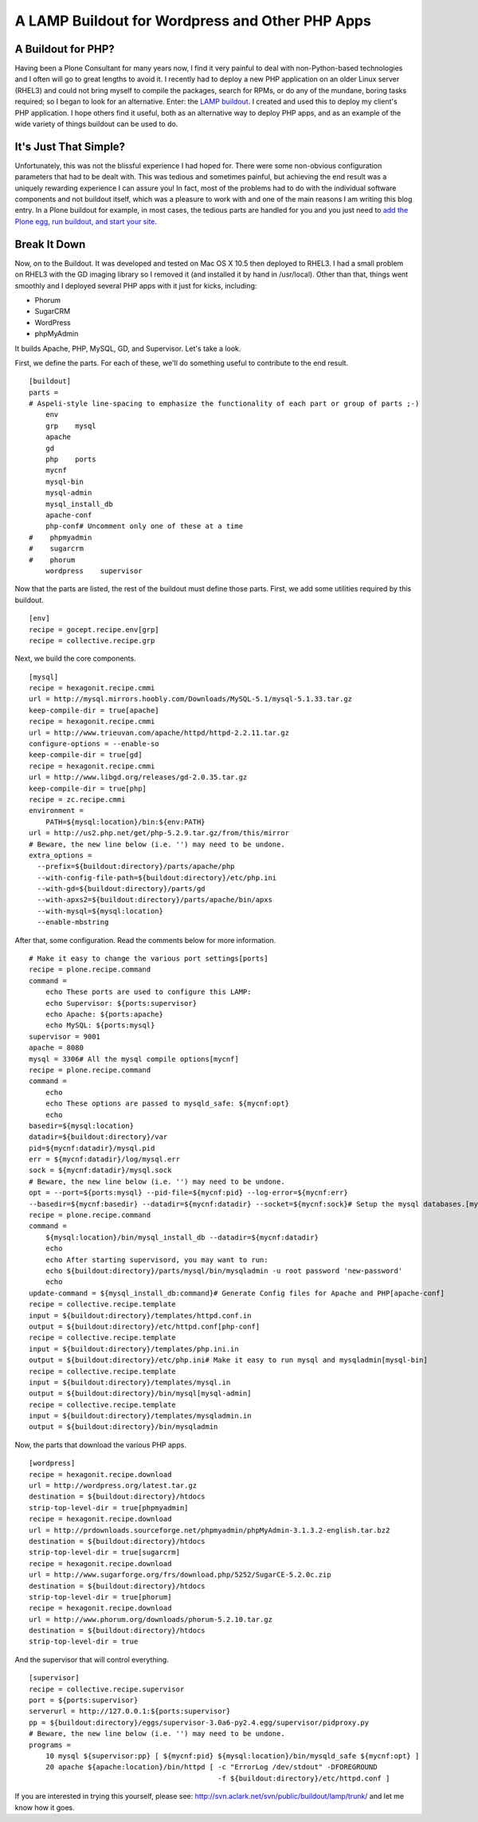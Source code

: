 A LAMP Buildout for Wordpress and Other PHP Apps
================================================

.. post:: 2009/04/21

A Buildout for PHP?
-------------------

Having been a Plone Consultant for many years now, I find it very painful to deal with non-Python-based technologies and I often will go to great lengths to avoid it. I recently had to deploy a new PHP application on an older Linux server (RHEL3) and could not bring myself to compile the packages, search for RPMs, or do any of the mundane, boring tasks required; so I began to look for an alternative. Enter: the `LAMP buildout`_. I created and used this to deploy my client's PHP application. I hope others find it useful, both as an alternative way to deploy PHP apps, and as an example of the wide variety of things
buildout can be used to do.

It's Just That Simple?
----------------------

Unfortunately, this was not the blissful experience I had hoped for.  There were some non-obvious configuration parameters that had to be dealt with. This was tedious and sometimes painful, but achieving the end result was a uniquely rewarding experience I can assure you! In fact, most of the problems had to do with the individual software components and not buildout itself, which was a pleasure to work with and one of the main reasons I am writing this blog entry. In a Plone buildout for example, in most cases, the tedious parts are handled for you and you just need to `add the Plone egg, run buildout, and start your site`_.

Break It Down
-------------

Now, on to the Buildout. It was developed and tested on Mac OS X 10.5 then deployed to RHEL3. I had a small problem on RHEL3 with the GD imaging library so I removed it (and installed it by hand in /usr/local). Other than that, things went smoothly and I deployed several PHP apps with it just for kicks, including:

-  Phorum
-  SugarCRM
-  WordPress
-  phpMyAdmin

It builds Apache, PHP, MySQL, GD, and Supervisor. Let's take a look.

First, we define the parts. For each of these, we'll do something useful
to contribute to the end result.

::

    [buildout]
    parts =
    # Aspeli-style line-spacing to emphasize the functionality of each part or group of parts ;-)
        env
        grp    mysql
        apache
        gd
        php    ports
        mycnf
        mysql-bin
        mysql-admin
        mysql_install_db
        apache-conf
        php-conf# Uncomment only one of these at a time
    #    phpmyadmin
    #    sugarcrm
    #    phorum
        wordpress    supervisor

Now that the parts are listed, the rest of the buildout must define those parts. First, we add some utilities required by this buildout.

::

    [env]
    recipe = gocept.recipe.env[grp]
    recipe = collective.recipe.grp

Next, we build the core components.

::

    [mysql]
    recipe = hexagonit.recipe.cmmi
    url = http://mysql.mirrors.hoobly.com/Downloads/MySQL-5.1/mysql-5.1.33.tar.gz
    keep-compile-dir = true[apache]
    recipe = hexagonit.recipe.cmmi
    url = http://www.trieuvan.com/apache/httpd/httpd-2.2.11.tar.gz
    configure-options = --enable-so
    keep-compile-dir = true[gd]
    recipe = hexagonit.recipe.cmmi
    url = http://www.libgd.org/releases/gd-2.0.35.tar.gz
    keep-compile-dir = true[php]
    recipe = zc.recipe.cmmi
    environment =
        PATH=${mysql:location}/bin:${env:PATH}
    url = http://us2.php.net/get/php-5.2.9.tar.gz/from/this/mirror
    # Beware, the new line below (i.e. '') may need to be undone.
    extra_options =
      --prefix=${buildout:directory}/parts/apache/php 
      --with-config-file-path=${buildout:directory}/etc/php.ini 
      --with-gd=${buildout:directory}/parts/gd 
      --with-apxs2=${buildout:directory}/parts/apache/bin/apxs 
      --with-mysql=${mysql:location} 
      --enable-mbstring

After that, some configuration. Read the comments below for more information.

::

    # Make it easy to change the various port settings[ports]
    recipe = plone.recipe.command
    command =
        echo These ports are used to configure this LAMP:
        echo Supervisor: ${ports:supervisor}
        echo Apache: ${ports:apache}
        echo MySQL: ${ports:mysql}
    supervisor = 9001
    apache = 8080
    mysql = 3306# All the mysql compile options[mycnf]
    recipe = plone.recipe.command
    command =
        echo
        echo These options are passed to mysqld_safe: ${mycnf:opt}
        echo
    basedir=${mysql:location}
    datadir=${buildout:directory}/var
    pid=${mycnf:datadir}/mysql.pid
    err = ${mycnf:datadir}/log/mysql.err
    sock = ${mycnf:datadir}/mysql.sock
    # Beware, the new line below (i.e. '') may need to be undone.
    opt = --port=${ports:mysql} --pid-file=${mycnf:pid} --log-error=${mycnf:err} 
    --basedir=${mycnf:basedir} --datadir=${mycnf:datadir} --socket=${mycnf:sock}# Setup the mysql databases.[mysql_install_db]
    recipe = plone.recipe.command
    command =
        ${mysql:location}/bin/mysql_install_db --datadir=${mycnf:datadir}
        echo
        echo After starting supervisord, you may want to run:
        echo ${buildout:directory}/parts/mysql/bin/mysqladmin -u root password 'new-password'
        echo
    update-command = ${mysql_install_db:command}# Generate Config files for Apache and PHP[apache-conf]
    recipe = collective.recipe.template
    input = ${buildout:directory}/templates/httpd.conf.in
    output = ${buildout:directory}/etc/httpd.conf[php-conf]
    recipe = collective.recipe.template
    input = ${buildout:directory}/templates/php.ini.in
    output = ${buildout:directory}/etc/php.ini# Make it easy to run mysql and mysqladmin[mysql-bin]
    recipe = collective.recipe.template
    input = ${buildout:directory}/templates/mysql.in
    output = ${buildout:directory}/bin/mysql[mysql-admin]
    recipe = collective.recipe.template
    input = ${buildout:directory}/templates/mysqladmin.in
    output = ${buildout:directory}/bin/mysqladmin

Now, the parts that download the various PHP apps.

::

    [wordpress]
    recipe = hexagonit.recipe.download
    url = http://wordpress.org/latest.tar.gz
    destination = ${buildout:directory}/htdocs
    strip-top-level-dir = true[phpmyadmin]
    recipe = hexagonit.recipe.download
    url = http://prdownloads.sourceforge.net/phpmyadmin/phpMyAdmin-3.1.3.2-english.tar.bz2
    destination = ${buildout:directory}/htdocs
    strip-top-level-dir = true[sugarcrm]
    recipe = hexagonit.recipe.download
    url = http://www.sugarforge.org/frs/download.php/5252/SugarCE-5.2.0c.zip
    destination = ${buildout:directory}/htdocs
    strip-top-level-dir = true[phorum]
    recipe = hexagonit.recipe.download
    url = http://www.phorum.org/downloads/phorum-5.2.10.tar.gz
    destination = ${buildout:directory}/htdocs
    strip-top-level-dir = true

And the supervisor that will control everything.

::

    [supervisor]
    recipe = collective.recipe.supervisor
    port = ${ports:supervisor}
    serverurl = http://127.0.0.1:${ports:supervisor}
    pp = ${buildout:directory}/eggs/supervisor-3.0a6-py2.4.egg/supervisor/pidproxy.py
    # Beware, the new line below (i.e. '') may need to be undone.
    programs =
        10 mysql ${supervisor:pp} [ ${mycnf:pid} ${mysql:location}/bin/mysqld_safe ${mycnf:opt} ]
        20 apache ${apache:location}/bin/httpd [ -c "ErrorLog /dev/stdout" -DFOREGROUND 
                                                 -f ${buildout:directory}/etc/httpd.conf ]

If you are interested in trying this yourself, please see: `http://svn.aclark.net/svn/public/buildout/lamp/trunk/`_ and let me know how it goes.

.. _LAMP buildout: http://svn.aclark.net/svn/public/buildout/lamp/trunk/
.. _add the Plone egg, run buildout, and start your site: getting-excited-about-plone-3-2
.. _`http://svn.aclark.net/svn/public/buildout/lamp/trunk/`: http://svn.aclark.net/svn/public/buildout/lamp/trunk/
